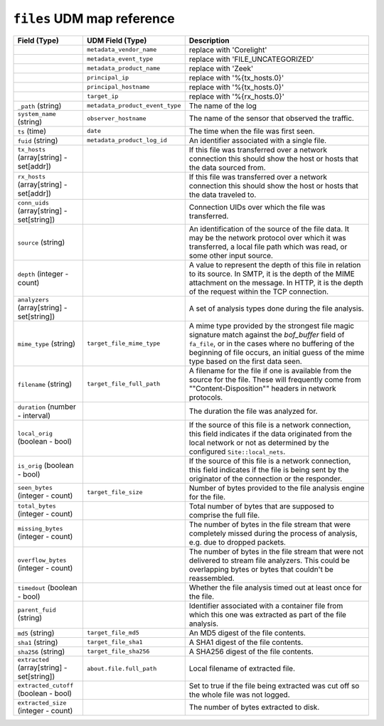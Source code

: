 ``files`` UDM map reference
---------------------------

.. list-table::
   :header-rows: 1
   :class: longtable
   :widths: 1 1 3

   * - Field (Type)
     - UDM Field (Type)
     - Description

   * -
     - ``metadata_vendor_name``
     - replace with 'Corelight'

   * -
     - ``metadata_event_type``
     - replace with 'FILE_UNCATEGORIZED'

   * -
     - ``metadata_product_name``
     - replace with 'Zeek'

   * -
     - ``principal_ip``
     - replace with '%{tx_hosts.0}'

   * -
     - ``principal_hostname``
     - replace with '%{tx_hosts.0}'

   * -
     - ``target_ip``
     - replace with '%{rx_hosts.0}'

   * - ``_path`` (string)
     - ``metadata_product_event_type``
     - The name of the log

   * - ``system_name`` (string)
     - ``observer_hostname``
     - The name of the sensor that observed the traffic.

   * - ``ts`` (time)
     - ``date``
     - The time when the file was first seen.

   * - ``fuid`` (string)
     - ``metadata_product_log_id``
     - An identifier associated with a single file.

   * - ``tx_hosts`` (array[string] - set[addr])
     -
     - If this file was transferred over a network
       connection this should show the host or hosts that
       the data sourced from.

   * - ``rx_hosts`` (array[string] - set[addr])
     -
     - If this file was transferred over a network
       connection this should show the host or hosts that
       the data traveled to.

   * - ``conn_uids`` (array[string] - set[string])
     -
     - Connection UIDs over which the file was transferred.

   * - ``source`` (string)
     -
     - An identification of the source of the file data.  It
       may be the network protocol over which it was transferred, a
       local file path which was read, or some other input source.

   * - ``depth`` (integer - count)
     -
     - A value to represent the depth of this file in relation
       to its source.  In SMTP, it is the depth of the MIME
       attachment on the message.  In HTTP, it is the depth of the
       request within the TCP connection.

   * - ``analyzers`` (array[string] - set[string])
     -
     - A set of analysis types done during the file analysis.

   * - ``mime_type`` (string)
     - ``target_file_mime_type``
     - A mime type provided by the strongest file magic signature
       match against the *bof_buffer* field of ``fa_file``,
       or in the cases where no buffering of the beginning of file
       occurs, an initial guess of the mime type based on the first
       data seen.

   * - ``filename`` (string)
     - ``target_file_full_path``
     - A filename for the file if one is available from the source
       for the file.  These will frequently come from
       \""Content-Disposition\"" headers in network protocols.

   * - ``duration`` (number - interval)
     -
     - The duration the file was analyzed for.

   * - ``local_orig`` (boolean - bool)
     -
     - If the source of this file is a network connection, this field
       indicates if the data originated from the local network or not as
       determined by the configured ``Site::local_nets``.

   * - ``is_orig`` (boolean - bool)
     -
     - If the source of this file is a network connection, this field
       indicates if the file is being sent by the originator of the
       connection or the responder.

   * - ``seen_bytes`` (integer - count)
     - ``target_file_size``
     - Number of bytes provided to the file analysis engine for the file.

   * - ``total_bytes`` (integer - count)
     -
     - Total number of bytes that are supposed to comprise the full file.

   * - ``missing_bytes`` (integer - count)
     -
     - The number of bytes in the file stream that were completely missed
       during the process of analysis, e.g. due to dropped packets.

   * - ``overflow_bytes`` (integer - count)
     -
     - The number of bytes in the file stream that were not delivered to
       stream file analyzers.  This could be overlapping bytes or
       bytes that couldn't be reassembled.

   * - ``timedout`` (boolean - bool)
     -
     - Whether the file analysis timed out at least once for the file.

   * - ``parent_fuid`` (string)
     -
     - Identifier associated with a container file from which this one was
       extracted as part of the file analysis.

   * - ``md5`` (string)
     - ``target_file_md5``
     - An MD5 digest of the file contents.

   * - ``sha1`` (string)
     - ``target_file_sha1``
     - A SHA1 digest of the file contents.

   * - ``sha256`` (string)
     - ``target_file_sha256``
     - A SHA256 digest of the file contents.

   * - ``extracted`` (array[string] - set[string])
     - ``about.file.full_path``
     - Local filename of extracted file.

   * - ``extracted_cutoff`` (boolean - bool)
     -
     - Set to true if the file being extracted was cut off
       so the whole file was not logged.

   * - ``extracted_size`` (integer - count)
     -
     - The number of bytes extracted to disk.
